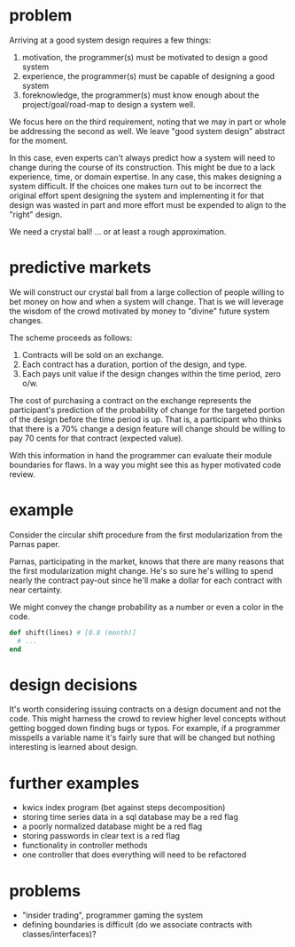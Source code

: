 #+HTML_HEAD: <link rel="stylesheet" type="text/css" href="../assets/style.css" />
#+OPTIONS: ^:nil

* problem
  Arriving at a good system design requires a few things:
  1. motivation, the programmer(s) must be motivated to design a good system
  2. experience, the programmer(s) must be capable of designing a good system
  3. foreknowledge, the programmer(s) must know enough about the project/goal/road-map
     to design a system well.

  We focus here on the third requirement,
  noting that we may in part or whole be addressing the second as well.
  We leave "good system design" abstract for the moment.

  In this case, even experts can't always predict how a
  system will need to change during the course of its construction.
  This might be due to a lack experience, time, or domain expertise.
  In any case, this makes designing a system difficult.
  If the choices one makes turn out to be incorrect the original effort spent
  designing the system and implementing it for that design was wasted in part
  and more effort must be expended to align to the "right" design.

  We need a crystal ball! ... or at least a rough approximation.

* predictive markets
  We will construct our crystal ball from a large collection of people
  willing to bet money on how and when a system will change.
  That is we will leverage the wisdom of the crowd motivated by money
  to "divine" future system changes.

  The scheme proceeds as follows:

  1. Contracts will be sold on an exchange.
  2. Each contract has a duration, portion of the design, and type.
  3. Each pays unit value if the design changes within the time period, zero o/w.

  The cost of purchasing a contract on the exchange represents
  the participant's prediction of the probability of change
  for the targeted portion of the design before the time period is up.
  That is, a participant who thinks that there is a 70% change a design feature
  will change should be willing to pay 70 cents for that contract (expected value).

  With this information in hand the programmer can evaluate their module boundaries for flaws.
  In a way you might see this as hyper motivated code review.

* example
  Consider the circular shift procedure from the first modularization
  from the Parnas paper.

  Parnas, participating in the market, knows that there are many reasons that
  the first modularization might change. He's so sure he's willing to spend nearly
  the contract pay-out since he'll make a dollar for each contract with near
  certainty.

  We might convey the change probability as a number or even a color in the code.

  #+begin_src ruby
  def shift(lines) # [0.8 (month)]
    # ...
  end
  #+end_src

* design decisions
  It's worth considering issuing contracts on a design document and not the code.
  This might harness the crowd to review higher level concepts without getting bogged
  down finding bugs or typos. For example, if a programmer misspells a variable name it's
  fairly sure that will be changed but nothing interesting is learned about design.

* further examples
  - kwicx index program (bet against steps decomposition)
  - storing time series data in a sql database may be a red flag
  - a poorly normalized database might be a red flag
  - storing passwords in clear text is a red flag
  - functionality in controller methods
  - one controller that does everything will need to be refactored

* problems
  - "insider trading", programmer gaming the system
  - defining boundaries is difficult (do we associate contracts with classes/interfaces)?
